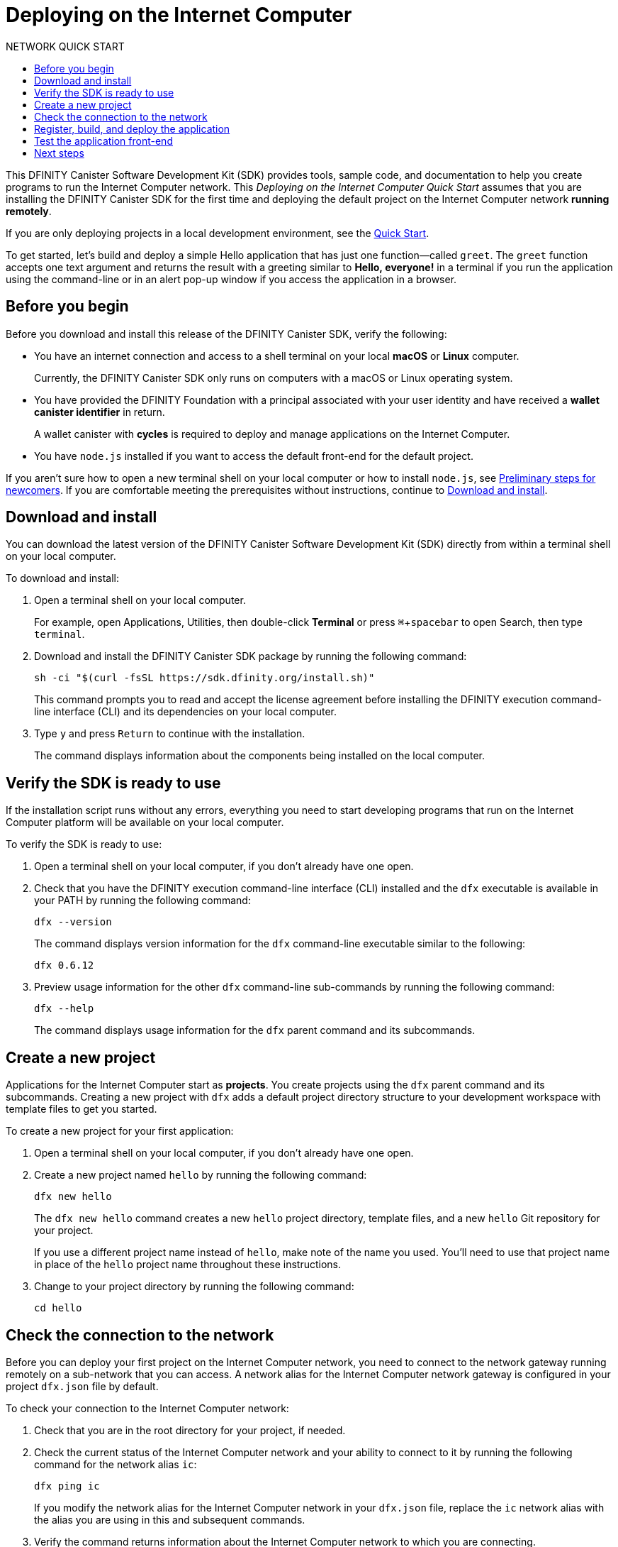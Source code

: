 = Deploying on the {IC}
:experimental:
// Define unicode for Apple Command key.
:commandkey: &#8984;
:toc:
:toc: right
:toc-title: NETWORK QUICK START
:toclevels: 3
:proglang: Motoko
:platform: Internet Computer platform
:IC: Internet Computer
:company-id: DFINITY
:sdk-short-name: DFINITY Canister SDK
:sdk-long-name: DFINITY Canister Software Development Kit (SDK)
ifdef::env-github,env-browser[:outfilesuffix:.adoc]

[[net-quick-start]]
This {sdk-long-name} provides tools, sample code, and documentation to help you create programs to run the {IC} network.
This _Deploying on the {IC} Quick Start_ assumes that you are installing the {sdk-short-name} for the first time and deploying the default project on the {IC} network **running remotely**.

If you are only deploying projects in a local development environment, see the link:quickstart{outfilesuffix}[Quick Start].

To get started, let's build and deploy a simple Hello application that has just one function—called `+greet+`. 
The `+greet+` function accepts one text argument and returns the result with a greeting similar to **Hello,{nbsp}everyone!** in a terminal if you run the application using the command-line or in an alert pop-up window if you access the application in a browser.

[[net-before]]
== Before you begin

Before you download and install this release of the {sdk-short-name}, verify the following:

* You have an internet connection and access to a shell terminal on your local **macOS** or **Linux** computer.
+
Currently, the {sdk-short-name} only runs on computers with a macOS or Linux operating system.

* You have provided the {company-id} Foundation with a principal associated with your user identity and have received a **wallet canister identifier** in return.
+
A wallet canister with **cycles** is required to deploy and manage applications on the {IC}.

* You have `+node.js+` installed if you want to access the default front-end for the default project.

If you aren’t sure how to open a new terminal shell on your local computer or how to install `node.js`, see link:newcomers{outfilesuffix}[Preliminary steps for newcomers].
If you are comfortable meeting the prerequisites without instructions, continue to <<Download and install>>.

[[net-download-sdk]]
== Download and install

You can download the latest version of the {sdk-long-name} directly from within a terminal shell on your local computer.

To download and install:

. Open a terminal shell on your local computer.
+
For example, open Applications, Utilities, then double-click *Terminal* or press kbd:[{commandkey} + spacebar] to open Search, then type `terminal`.
. Download and install the {sdk-short-name} package by running the following command:
+
[source,bash]
----
sh -ci "$(curl -fsSL https://sdk.dfinity.org/install.sh)"
----
+
This command prompts you to read and accept the license agreement before installing the {company-id} execution command-line interface (CLI) and its dependencies on your local computer.
. Type `+y+` and press kbd:[Return] to continue with the installation.
+
The command displays information about the components being installed on the local computer.

[[net-verify-sdk-version]]
== Verify the SDK is ready to use

If the installation script runs without any errors, everything you need to start developing programs that run on the {platform} will be available on your local computer.

To verify the SDK is ready to use:

. Open a terminal shell on your local computer, if you don’t already have one open.
. Check that you have the {company-id} execution command-line interface (CLI) installed and the `+dfx+` executable is available in your PATH by running the following command:
+
[source,bash]
----
dfx --version
----
+
The command displays version information for the `+dfx+` command-line executable similar to the following:
+
....
dfx 0.6.12
....
. Preview usage information for the other `+dfx+` command-line sub-commands by running the following command:
+
[source,bash]
----
dfx --help
----
+
The command displays usage information for the `+dfx+` parent command and its subcommands.

[[net-new-project]]
== Create a new project

Applications for the {IC} start as **projects**.
You create projects using the `+dfx+` parent command and its subcommands.
Creating a new project with `+dfx+` adds a default project directory structure to your development workspace with template files to get you started.

To create a new project for your first application:

[arabic]
. Open a terminal shell on your local computer, if you don’t already have one open.
. Create a new project named `+hello+` by running the following command:
+
[source,bash]
----
dfx new hello
----
+
The `+dfx new hello+` command creates a new `+hello+` project directory, template files, and a new `+hello+` Git repository for your project.
+
If you use a different project name instead of `+hello+`, make note of the name you used. You'll need to use that project name in place of the `+hello+` project name throughout these instructions.
. Change to your project directory by running the following command:
+
[source,bash]
----
cd hello
----

[[ping-the-network]]
== Check the connection to the network

Before you can deploy your first project on the {IC} network, you need to connect to the network gateway running remotely on a sub-network that you can access.
A network alias for the {IC} network gateway is configured in your project `+dfx.json+` file by default.

To check your connection to the {IC} network:

[arabic]
. Check that you are in the root directory for your project, if needed.
. Check the current status of the {IC} network and your ability to connect to it by running the following command for the network alias `+ic+`:
+
[source,bash]
----
dfx ping ic
----
+
If you modify the network alias for the {IC} network in your `+dfx.json+` file, replace the `+ic+` network alias with the alias you are using in this and subsequent commands.
. Verify the command returns information about the {IC} network to which you are connecting.
+
For example, you should see output similar to the following:
+
....
{
  "ic_api_version": "0.11.1"  "impl_version": "2020-10-14"
}
....

[[net-deploy]]
== Register, build, and deploy the application

After you connect to the {IC} network, you can register, build, and deploy your application.

To deploy your first application on the {IC}:

. Check that you are still in the root directory for your project, if needed.
. Ensure that `+node+` modules are available in your project directory, if needed, by running the following command:
+
[source,bash]
----
npm install
----
+
For more information about this step, see link:../developers-guide/webpack-config{outfilesuffix}#troubleshoot-node[Ensuring node is available in a project].
. Register, build, and deploy your first application by running the following command:
+
[source,bash]
----
dfx deploy --network=ic
----
+
The `+dfx deploy+` command output displays information about the operations it performs.
For example, this step registers two network-specific identifiers—one for the `+hello+` main program and one for the `+hello_assets+` front-end user interface—and installation information similar to the following:
+
....
Deploying all canisters.
Creating canisters...
Creating canister "hello"...
"hello" canister created on network "ic" with canister id: "2lolz-fluaa-aaaaa-aaaaa-aaaaa-aaaaa-aaaaa-q"
Creating canister "hello_assets"...
"hello_assets" canister created on network "ic" with canister id: "hupnp-k3uaa-aaaaa-aaaaa-caaaa-aaaaa-aaaaa-q"
Building canisters...
Building frontend...
Installing canisters...
Installing code for canister hello, with canister_id 2lolz-fluaa-aaaaa-aaaaa-aaaaa-aaaaa-aaaaa-q
Installing code for canister hello_assets, with canister_id hupnp-k3uaa-aaaaa-aaaaa-caaaa-aaaaa-aaaaa-q
Deployed canisters.
....
+

NOTE: If you created a project with a different name, keep in mind that your canister names will match your project name instead of `+hello+` and `+hello_assets+`.

. Check that your wallet canister is properly configured and holds a balance of cycles by running a command similar to the following:
+
[source,bash]
----
dfx canister --network=ic call <WALLET-CANISTER-ID> cycle_balance
----
+
The command returns the cycle balance for the wallet canister identifier you specified.
For example:
+
....
(99999994564407680)
....
. Call the `+hello+` canister and the predefined `+greet+` function by running the following command:
+
[source,bash]
----
dfx canister call hello greet everyone
----
+
This example uses the `+dfx canister call+` command to pass "everyone" as an argument to the `+greet+` function.
+
Remember, however, that if you created a project with a different name, the canister name will match your project name and you'll need to modify the command line to match the name you used instead of `+hello+`.
. Verify the command displays the return value of the `+greet+` function.
+
For example:
+
....
("Hello, everyone!")
....
. Rerun the command to check the cycle balance for your wallet canister by running a command similar to the following:
+
[source,bash]
----
dfx canister --network=ic call <WALLET-CANISTER-ID> cycle_balance
----
+
Note that a small number of cycles have been deducted from the cycle balance.
For example:
+
....
(99999994564312294)
....

[[quickstart-frontend]]
== Test the application front-end

Now that you have verified that your application has been deployed and tested its operation using the command line, let's verify that you can access the front-end pop-up window using your web browser.

. Open a browser.
. Navigate to the front-end for the application using a URL that consists of the `+hello_assets+` identifier and the `.+ic0.app+` suffix.
+
For example, the full URL should look similar to the following:
+
....
https://hupnp-k3uaa-aaaaa-aaaaa-caaaa-aaaaa-aaaaa-q.ic0.app/
....
+
Navigating to this URL displays the prompt pop-up window.
For example:
+
image:net-alert-prompt.png[Prompt pop-up window]

. Type a greeting, then click *OK* to return the greeting.
+
For example:
+
image:net-alert-window.png[Hello, everyone! greeting]
. Click *OK* to close the alert pop-up window.

[[next-steps]]
== Next steps

Now that you have seen how to deploy an application on the {IC} network, you are ready to develop and deploy programs of your own.
There are more detailed examples and tutorials for you to explore in the link:../developers-guide/tutorials-intro{outfilesuffix}[Tutorials] section of the _SDK Developer Tools_ and in the link:../language-guide/motoko{outfilesuffix}[_{proglang} Programming Language Guide_].

* Have questions? mailto:support@dfinity.org?subject=DeveloperNetworkQuickstart[Contact us].
* Want to join the community? Visit our https://forum.dfinity.org/[community forum].
* Want to stay informed about new features and updates? Sign up for https://dfinity.org/newsletter[Developer updates].
